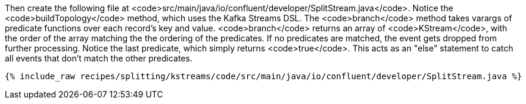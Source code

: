 Then create the following file at <code>src/main/java/io/confluent/developer/SplitStream.java</code>. Notice the <code>buildTopology</code> method, which uses the Kafka Streams DSL. The <code>branch</code> method takes varargs of predicate functions over each record's key and value. <code>branch</code> returns an array of <code>KStream</code>, with the order of the array matching the the ordering of the predicates. If no predicates are matched, the event gets dropped from further processing. Notice the last predicate, which simply returns <code>true</code>. This acts as an "else" statement to catch all events that don't match the other predicates.

+++++
<pre class="snippet"><code class="java">{% include_raw recipes/splitting/kstreams/code/src/main/java/io/confluent/developer/SplitStream.java %}</code></pre>
+++++